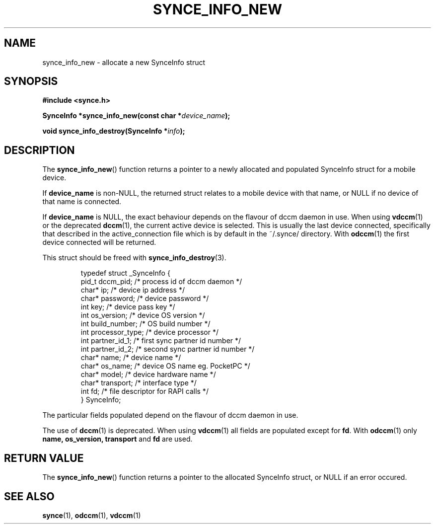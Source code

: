 .\" Copyright 2007 Mark Ellis (mark_ellis@users.sourceforge.net)
.\"
.\" Permission is hereby granted, free of charge, to any person obtaining a copy of
.\" this software and associated documentation files (the "Software"), to deal in
.\" the Software without restriction, including without limitation the rights to
.\" use, copy, modify, merge, publish, distribute, sublicense, and/or sell copies
.\" of the Software, and to permit persons to whom the Software is furnished to do
.\" so, subject to the following conditions:
.\" 
.\" The above copyright notice and this permission notice shall be included in all
.\" copies or substantial portions of the Software.
.\" 
.\" THE SOFTWARE IS PROVIDED "AS IS", WITHOUT WARRANTY OF ANY KIND, EXPRESS OR
.\" IMPLIED, INCLUDING BUT NOT LIMITED TO THE WARRANTIES OF MERCHANTABILITY,
.\" FITNESS FOR A PARTICULAR PURPOSE AND NONINFRINGEMENT. IN NO EVENT SHALL THE
.\" AUTHORS OR COPYRIGHT HOLDERS BE LIABLE FOR ANY CLAIM, DAMAGES OR OTHER
.\" LIABILITY, WHETHER IN AN ACTION OF CONTRACT, TORT OR OTHERWISE, ARISING FROM,
.\" OUT OF OR IN CONNECTION WITH THE SOFTWARE OR THE USE OR OTHER DEALINGS IN THE
.\" SOFTWARE.
.TH SYNCE_INFO_NEW 3  2007-08-26 "The SynCE Project" "http://www.synce.org/"
.SH NAME
synce_info_new \- allocate a new SynceInfo struct
.SH SYNOPSIS
.nf
.B #include <synce.h>
.sp
.BI "SynceInfo *synce_info_new(const char *" device_name );
.sp
.BI "void synce_info_destroy(SynceInfo *" info );
.fi
.SH DESCRIPTION
The
.BR synce_info_new ()
function returns a pointer to a newly allocated and populated
SynceInfo struct for a mobile device.
.sp
If
.BR device_name
is non-NULL, the returned struct relates to a mobile device with that name, or NULL if no device of that name is connected.
.sp
If
.BR device_name
is NULL, the exact behaviour depends on the flavour of dccm daemon in use.
When using
.BR vdccm (1)
or the deprecated
.BR dccm (1),
the current active device is selected. This is usually the last device connected, specifically that described in the active_connection file which is by default
in the ~/.synce/ directory. With 
.BR odccm (1)
the first device connected will be returned.
.sp
This struct should be freed with
.BR synce_info_destroy (3).
.sp
.RS
.nf
typedef struct _SynceInfo {
    pid_t dccm_pid;      /* process id of dccm daemon */
    char* ip;            /* device ip address */
    char* password;      /* device password */
    int key;             /* device pass key */
    int os_version;      /* device OS version */
    int build_number;    /* OS build number */
    int processor_type;  /* device processor */
    int partner_id_1;    /* first sync partner id number */
    int partner_id_2;    /* second sync partner id number */
    char* name;          /* device name */
    char* os_name;       /* device OS name eg. PocketPC */
    char* model;         /* device hardware name */
    char* transport;     /* interface type */
    int fd;              /* file descriptor for RAPI calls */
} SynceInfo;
.fi
.RE
.PP
The particular fields populated depend on the flavour of dccm daemon in use.
.sp
The use of
.BR dccm (1)
is deprecated. When using
.BR vdccm (1)
all fields are populated except for 
.BR fd .
With 
.BR odccm (1)
only 
.BR name,
.BR os_version,
.BR transport
and 
.BR fd
are used.
.SH "RETURN VALUE"
The
.BR synce_info_new ()
function returns a pointer to the allocated SynceInfo struct,
or NULL if an error occured.
.SH "SEE ALSO"
.BR synce (1),
.BR odccm (1),
.BR vdccm (1)
